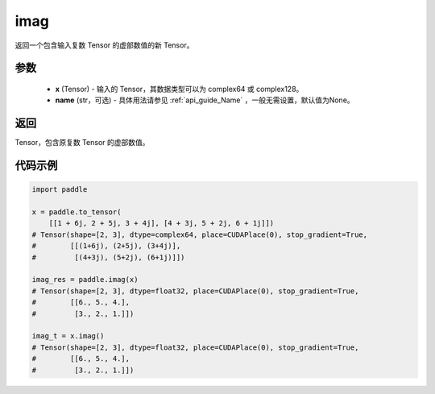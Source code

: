 .. _cn_api_tensor_imag:

imag
------

.. py:function:: paddle.imag(x, name=None)

返回一个包含输入复数 Tensor 的虚部数值的新 Tensor。

参数
::::::::::::

    - **x** (Tensor) - 输入的 Tensor，其数据类型可以为 complex64 或 complex128。
    - **name** (str，可选) - 具体用法请参见 :ref:`api_guide_Name` ，一般无需设置，默认值为None。

返回
::::::::::::
Tensor，包含原复数 Tensor 的虚部数值。

代码示例
::::::::::::

.. code-block:: python

    import paddle

    x = paddle.to_tensor(
        [[1 + 6j, 2 + 5j, 3 + 4j], [4 + 3j, 5 + 2j, 6 + 1j]])
    # Tensor(shape=[2, 3], dtype=complex64, place=CUDAPlace(0), stop_gradient=True,
    #        [[(1+6j), (2+5j), (3+4j)],
    #         [(4+3j), (5+2j), (6+1j)]])

    imag_res = paddle.imag(x)
    # Tensor(shape=[2, 3], dtype=float32, place=CUDAPlace(0), stop_gradient=True,
    #        [[6., 5., 4.],
    #         [3., 2., 1.]])

    imag_t = x.imag()
    # Tensor(shape=[2, 3], dtype=float32, place=CUDAPlace(0), stop_gradient=True,
    #        [[6., 5., 4.],
    #         [3., 2., 1.]])
